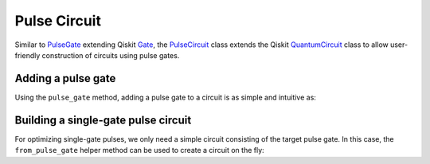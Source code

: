 .. _pulse-circuit:

################################################################################
Pulse Circuit
################################################################################

Similar to `PulseGate <../autoapi/casq/gates/pulse_gate/index.html>`_ extending Qiskit `Gate <https://qiskit.org/documentation/stubs/qiskit.circuit.Gate.html#qiskit.circuit.Gate>`_, the `PulseCircuit <../autoapi/casq/gates/pulse_circuit/index.html>`_ class extends the Qiskit `QuantumCircuit <https://qiskit.org/documentation/stubs/qiskit.circuit.QuantumCircuit.html>`_ class to allow user-friendly construction of circuits using pulse gates.

Adding a pulse gate
================================================================================

Using the ``pulse_gate`` method, adding a pulse gate to a circuit is as simple and intuitive as:

.. jupyter-execute::

    from casq.gates import DragPulseGate, PulseCircuit

    gate = DragPulseGate(duration=256, amplitude=1)
    circuit = PulseCircuit(2, 2)
    circuit.h(0)
    circuit.cx(0, 1)
    circuit.pulse_gate(gate, {"sigma": 128, "beta": 2}, 1)
    circuit.h(0)
    circuit.measure(0, 0)
    circuit.measure(1, 1)
    circuit.draw('mpl')

Building a single-gate pulse circuit
================================================================================

For optimizing single-gate pulses, we only need a simple circuit consisting of the target pulse gate. In this case, the ``from_pulse_gate`` helper method can be used to create a circuit on the fly:

.. jupyter-execute::

    circuit = PulseCircuit.from_pulse_gate(gate, {"sigma": 128, "beta": 2})
    circuit.draw('mpl')
